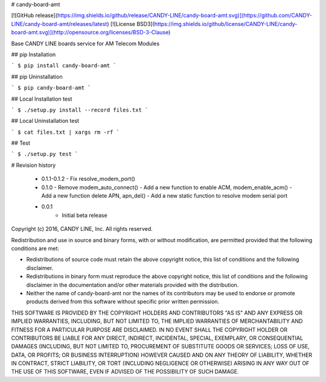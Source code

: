 # candy-board-amt

[![GitHub release](https://img.shields.io/github/release/CANDY-LINE/candy-board-amt.svg)](https://github.com/CANDY-LINE/candy-board-amt/releases/latest)
[![License BSD3](https://img.shields.io/github/license/CANDY-LINE/candy-board-amt.svg)](http://opensource.org/licenses/BSD-3-Clause)

Base CANDY LINE boards service for AM Telecom Modules

## pip Installation

```
$ pip install candy-board-amt
```

## pip Uninstallation

```
$ pip candy-board-amt
```

## Local Installation test

```
$ ./setup.py install --record files.txt
```

## Local Uninstallation test

```
$ cat files.txt | xargs rm -rf
```

## Test

```
$ ./setup.py test
```

# Revision history

 * 0.1.1-0.1.2
   - Fix resolve_modem_port()

 * 0.1.0
   - Remove modem_auto_connect()
   - Add a new function to enable ACM, modem_enable_acm()
   - Add a new function delete APN, apn_del()
   - Add a new static function to resolve modem serial port

 * 0.0.1
    - Initial beta release


Copyright (c) 2016, CANDY LINE, Inc.
All rights reserved.

Redistribution and use in source and binary forms, with or without
modification, are permitted provided that the following conditions are met:

* Redistributions of source code must retain the above copyright notice, this
  list of conditions and the following disclaimer.

* Redistributions in binary form must reproduce the above copyright notice,
  this list of conditions and the following disclaimer in the documentation
  and/or other materials provided with the distribution.

* Neither the name of candy-board-amt nor the names of its
  contributors may be used to endorse or promote products derived from
  this software without specific prior written permission.

THIS SOFTWARE IS PROVIDED BY THE COPYRIGHT HOLDERS AND CONTRIBUTORS "AS IS"
AND ANY EXPRESS OR IMPLIED WARRANTIES, INCLUDING, BUT NOT LIMITED TO, THE
IMPLIED WARRANTIES OF MERCHANTABILITY AND FITNESS FOR A PARTICULAR PURPOSE ARE
DISCLAIMED. IN NO EVENT SHALL THE COPYRIGHT HOLDER OR CONTRIBUTORS BE LIABLE
FOR ANY DIRECT, INDIRECT, INCIDENTAL, SPECIAL, EXEMPLARY, OR CONSEQUENTIAL
DAMAGES (INCLUDING, BUT NOT LIMITED TO, PROCUREMENT OF SUBSTITUTE GOODS OR
SERVICES; LOSS OF USE, DATA, OR PROFITS; OR BUSINESS INTERRUPTION) HOWEVER
CAUSED AND ON ANY THEORY OF LIABILITY, WHETHER IN CONTRACT, STRICT LIABILITY,
OR TORT (INCLUDING NEGLIGENCE OR OTHERWISE) ARISING IN ANY WAY OUT OF THE USE
OF THIS SOFTWARE, EVEN IF ADVISED OF THE POSSIBILITY OF SUCH DAMAGE.


